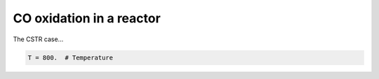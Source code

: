 .. _cooxreactor:
.. index:: CO oxidation in a reactor

CO oxidation in a reactor
*************************************

The CSTR case...

.. code-block:: python

     T = 800.  # Temperature
